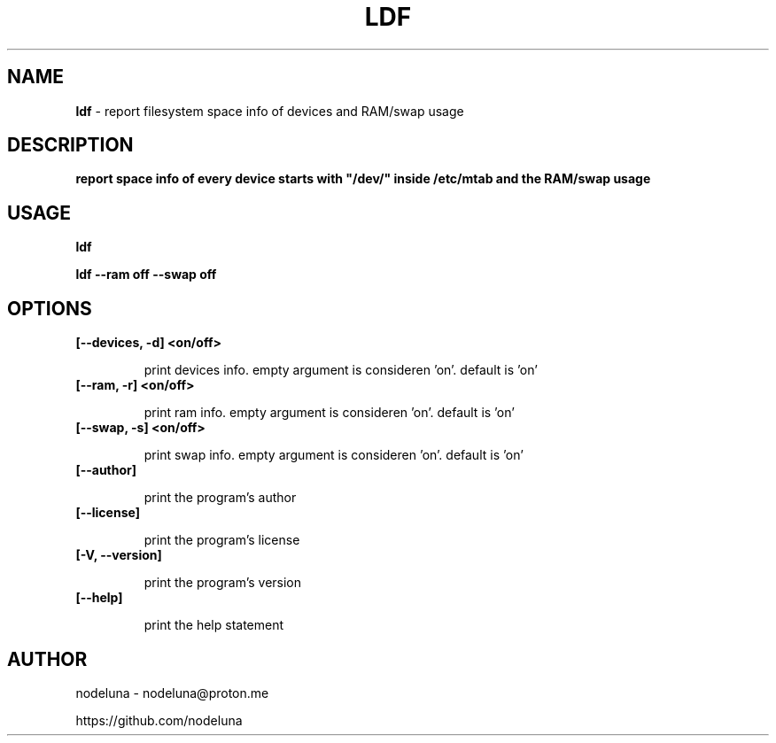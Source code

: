 .TH LDF "1" "Feb 2024"

.SH  NAME
.B ldf
-  report filesystem space info of devices and RAM/swap usage

.SH DESCRIPTION
.B  
report space info of every device starts with "/dev/" inside /etc/mtab and the RAM/swap usage

.SH USAGE
.B ldf

.B ldf --ram off --swap off

.SH
.B OPTIONS

.TP
.B [--devices, -d] <on/off>

print devices info. empty argument is consideren 'on'. default is 'on'

.TP
.B [--ram, -r] <on/off>

print ram info. empty argument is consideren 'on'. default is 'on'

.TP
.B [--swap, -s] <on/off>

print swap info. empty argument is consideren 'on'. default is 'on'

.TP
.B [--author]

print the program's author

.TP
.B [--license]

print the program's license

.TP
.B [-V, --version]

print the program's version

.TP
.B [--help]

print the help statement

.SH AUTHOR
.PP 

nodeluna 
- nodeluna@proton.me

https://github.com/nodeluna
